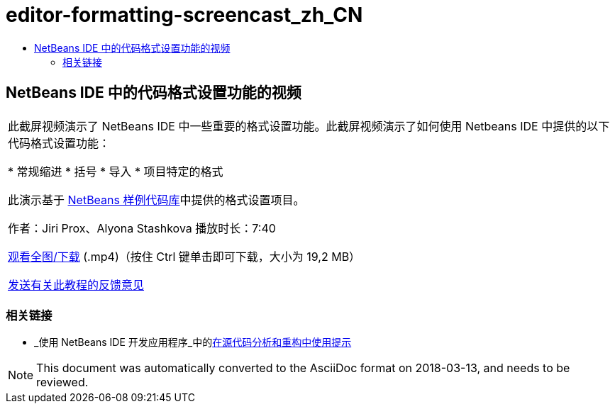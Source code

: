 // 
//     Licensed to the Apache Software Foundation (ASF) under one
//     or more contributor license agreements.  See the NOTICE file
//     distributed with this work for additional information
//     regarding copyright ownership.  The ASF licenses this file
//     to you under the Apache License, Version 2.0 (the
//     "License"); you may not use this file except in compliance
//     with the License.  You may obtain a copy of the License at
// 
//       http://www.apache.org/licenses/LICENSE-2.0
// 
//     Unless required by applicable law or agreed to in writing,
//     software distributed under the License is distributed on an
//     "AS IS" BASIS, WITHOUT WARRANTIES OR CONDITIONS OF ANY
//     KIND, either express or implied.  See the License for the
//     specific language governing permissions and limitations
//     under the License.
//

= editor-formatting-screencast_zh_CN
:jbake-type: page
:jbake-tags: old-site, needs-review
:jbake-status: published
:keywords: Apache NetBeans  editor-formatting-screencast_zh_CN
:description: Apache NetBeans  editor-formatting-screencast_zh_CN
:toc: left
:toc-title:

== NetBeans IDE 中的代码格式设置功能的视频

|===
|此截屏视频演示了 NetBeans IDE 中一些重要的格式设置功能。此截屏视频演示了如何使用 Netbeans IDE 中提供的以下代码格式设置功能：

* 常规缩进
* 括号
* 导入
* 项目特定的格式

此演示基于 link:https://netbeans.org/projects/samples/downloads/download/Samples/Java/Formatting.zip[NetBeans 样例代码库]中提供的格式设置项目。

作者：Jiri Prox、Alyona Stashkova
播放时长：7:40

link:http://bits.netbeans.org/media/editor-formatting.mp4[观看全图/下载] (.mp4)（按住 Ctrl 键单击即可下载，大小为 19,2 MB）

link:/about/contact_form.html?to=3&subject=Feedback:%20Video%20of%20the%20Code%20Formatting%20Features%20in%20the%20NetBeans%20IDE[发送有关此教程的反馈意见]
  
|===

=== 相关链接

* _使用 NetBeans IDE 开发应用程序_中的link:http://www.oracle.com/pls/topic/lookup?ctx=nb8000&id=NBDAG613[在源代码分析和重构中使用提示]

NOTE: This document was automatically converted to the AsciiDoc format on 2018-03-13, and needs to be reviewed.
